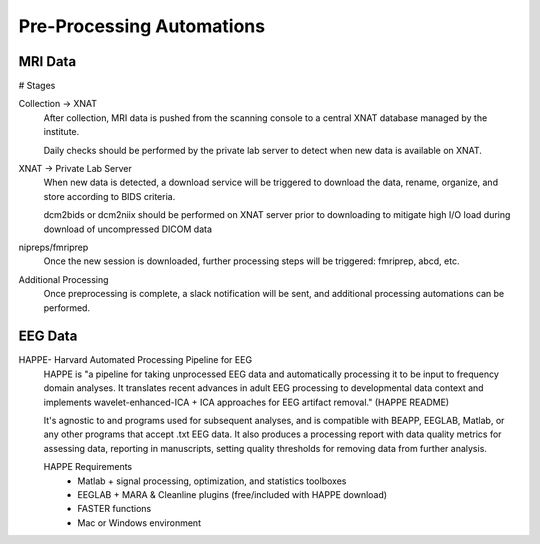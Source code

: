 ===========================
Pre-Processing Automations
===========================

MRI Data 
---------
# Stages

Collection -> XNAT 
    After collection, MRI data is pushed from the scanning console to a central XNAT database managed by the institute.

    Daily checks should be performed by the private lab server to detect when new data is available on XNAT.

XNAT -> Private Lab Server  
    When new data is detected, a download service will be triggered to download the data, rename, organize, and store according to BIDS 
    criteria. 

    dcm2bids or dcm2niix should be performed on XNAT server prior to downloading to mitigate high I/O load during download of uncompressed DICOM data

nipreps/fmriprep 
    Once the new session is downloaded, further processing steps will be triggered: fmriprep, abcd, etc.

Additional Processing 
    Once preprocessing is complete, a slack notification will be sent, and additional processing automations can be performed. 

EEG Data
-----------

HAPPE- Harvard Automated Processing Pipeline for EEG 
    HAPPE is "a pipeline for taking unprocessed EEG data and automatically processing it 
    to be input to frequency domain analyses. It translates recent advances in adult EEG 
    processing to developmental data context and implements wavelet-enhanced-ICA + ICA 
    approaches for EEG artifact removal." (HAPPE README) 
    
    It's agnostic to and programs used for subsequent analyses, and is compatible with 
    BEAPP, EEGLAB, Matlab, or any other programs that accept .txt EEG data. It also 
    produces a processing report with data quality metrics for assessing data, reporting 
    in manuscripts, setting quality thresholds for removing data from further analysis. 

    HAPPE Requirements
        -   Matlab + signal processing, optimization, and statistics toolboxes 
        -   EEGLAB + MARA & Cleanline plugins (free/included with HAPPE download)
        -   FASTER functions 
        -   Mac or Windows environment 
